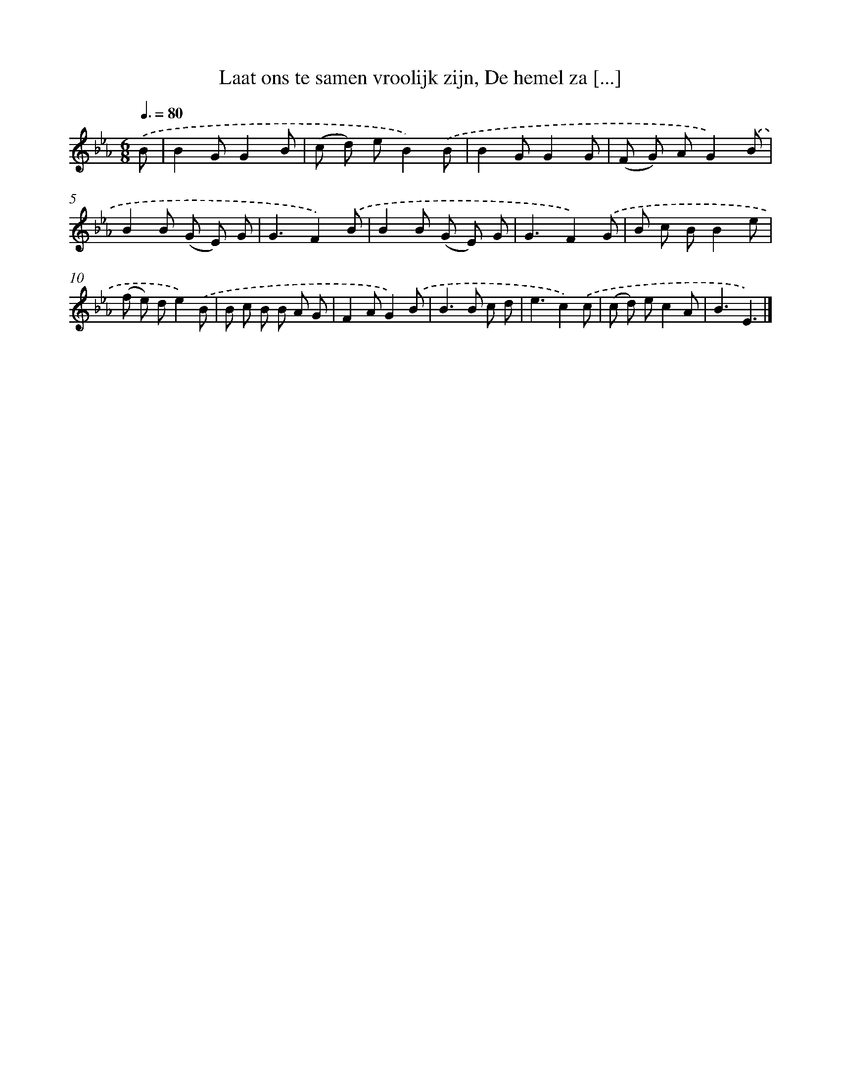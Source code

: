 X: 9944
T: Laat ons te samen vroolijk zijn, De hemel za [...]
%%abc-version 2.0
%%abcx-abcm2ps-target-version 5.9.1 (29 Sep 2008)
%%abc-creator hum2abc beta
%%abcx-conversion-date 2018/11/01 14:37:01
%%humdrum-veritas 3080984457
%%humdrum-veritas-data 402999575
%%continueall 1
%%barnumbers 0
L: 1/8
M: 6/8
Q: 3/8=80
K: Eb clef=treble
.('B [I:setbarnb 1]|
B2GG2B |
(c d) eB2).('B |
B2GG2G |
(F G) AG2).('B |
B2B (G E) G |
G3F2).('B |
B2B (G E) G |
G3F2).('G |
B c BB2e |
(f e) de2).('B |
B c B B A G |
F2AG2).('B |
B2>B2 c d |
e3c2).('c |
(c d) ec2A |
B3E3) |]
